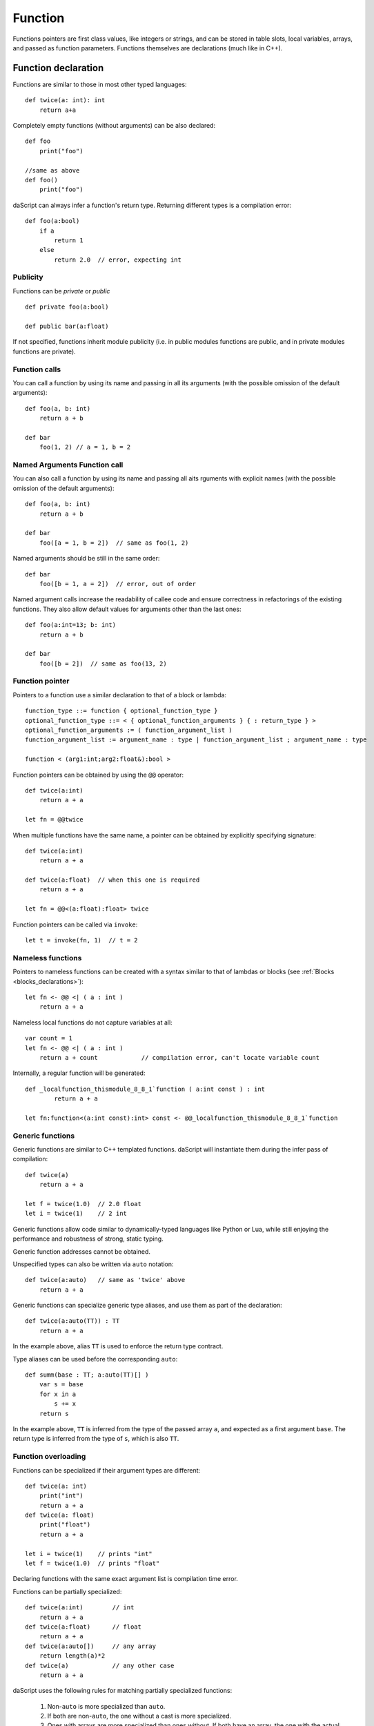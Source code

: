 .. _functions:

========
Function
========

.. index::
    single: Functions

Functions pointers are first class values, like integers or strings, and can be stored in table slots,
local variables, arrays, and passed as function parameters.
Functions themselves are declarations (much like in C++).

--------------------
Function declaration
--------------------

.. index::
    single: Function Declaration

Functions are similar to those in most other typed languages::

    def twice(a: int): int
        return a+a

Completely empty functions (without arguments) can be also declared::

    def foo
        print("foo")

    //same as above
    def foo()
        print("foo")

daScript can always infer a function's return type.
Returning different types is a compilation error::

    def foo(a:bool)
        if a
            return 1
        else
            return 2.0  // error, expecting int


^^^^^^^^^^^^^^^^^^^^^^^^^^^^^^^^^^^^
Publicity
^^^^^^^^^^^^^^^^^^^^^^^^^^^^^^^^^^^^

Functions can be `private` or `public` ::

    def private foo(a:bool)

    def public bar(a:float)

If not specified, functions inherit module publicity (i.e. in public modules functions are public,
and in private modules functions are private).

^^^^^^^^^^^^^^^^^^^^^^^^^^^^^^^^^^^^
Function calls
^^^^^^^^^^^^^^^^^^^^^^^^^^^^^^^^^^^^

You can call a function by using its name and passing in all its arguments (with the possible omission of the default arguments)::

    def foo(a, b: int)
        return a + b

    def bar
        foo(1, 2) // a = 1, b = 2

^^^^^^^^^^^^^^^^^^^^^^^^^^^^^^^^^^^^
Named Arguments Function call
^^^^^^^^^^^^^^^^^^^^^^^^^^^^^^^^^^^^

You can also call a function by using its name and passing all aits rguments with explicit names (with the possible omission of the default arguments)::

    def foo(a, b: int)
        return a + b

    def bar
        foo([a = 1, b = 2])  // same as foo(1, 2)

Named arguments should be still in the same order::

    def bar
        foo([b = 1, a = 2])  // error, out of order

Named argument calls increase the readability of callee code and ensure correctness in refactorings of the existing functions.
They also allow default values for arguments other than the last ones::

    def foo(a:int=13; b: int)
        return a + b

    def bar
        foo([b = 2])  // same as foo(13, 2)


^^^^^^^^^^^^^^^^^^^^^^^^^^^^^^^^^^^^
Function pointer
^^^^^^^^^^^^^^^^^^^^^^^^^^^^^^^^^^^^

Pointers to a function use a similar declaration to that of a block or lambda::

    function_type ::= function { optional_function_type }
    optional_function_type ::= < { optional_function_arguments } { : return_type } >
    optional_function_arguments := ( function_argument_list )
    function_argument_list := argument_name : type | function_argument_list ; argument_name : type

    function < (arg1:int;arg2:float&):bool >

Function pointers can be obtained by using the ``@@`` operator::

    def twice(a:int)
        return a + a

    let fn = @@twice

When multiple functions have the same name, a pointer can be obtained by explicitly specifying signature::

    def twice(a:int)
        return a + a

    def twice(a:float)  // when this one is required
        return a + a

    let fn = @@<(a:float):float> twice

Function pointers can be called via ``invoke``::

    let t = invoke(fn, 1)  // t = 2

^^^^^^^^^^^^^^^^^^^^^^^^^^^^^^^^^^^^
Nameless functions
^^^^^^^^^^^^^^^^^^^^^^^^^^^^^^^^^^^^

Pointers to nameless functions can be created with a syntax
similar to that of lambdas or blocks (see :ref:`Blocks <blocks_declarations>`)::

    let fn <- @@ <| ( a : int )
        return a + a

Nameless local functions do not capture variables at all::

    var count = 1
    let fn <- @@ <| ( a : int )
        return a + count            // compilation error, can't locate variable count

Internally, a regular function will be generated::

    def _localfunction_thismodule_8_8_1`function ( a:int const ) : int
            return a + a

    let fn:function<(a:int const):int> const <- @@_localfunction_thismodule_8_8_1`function

^^^^^^^^^^^^^^^^^^^^^^^^^^^^^^^^^^^^
Generic functions
^^^^^^^^^^^^^^^^^^^^^^^^^^^^^^^^^^^^

Generic functions are similar to C++ templated functions.
daScript will instantiate them during the infer pass of compilation::

    def twice(a)
        return a + a

    let f = twice(1.0)  // 2.0 float
    let i = twice(1)    // 2 int

Generic functions allow code similar to dynamically-typed languages like Python or Lua,
while still enjoying the performance and robustness of strong, static typing.

Generic function addresses cannot be obtained.

Unspecified types can also be written via ``auto`` notation::

    def twice(a:auto)   // same as 'twice' above
        return a + a

Generic functions can specialize generic type aliases, and use them as part of the declaration::

    def twice(a:auto(TT)) : TT
        return a + a

In the example above, alias ``TT`` is used to enforce the return type contract.

Type aliases can be used before the corresponding ``auto``::

    def summ(base : TT; a:auto(TT)[] )
        var s = base
        for x in a
            s += x
        return s

In the example above, ``TT`` is inferred from the type of the passed array ``a``, and expected as a first argument ``base``.
The return type is inferred from the type of ``s``, which is also ``TT``.

^^^^^^^^^^^^^^^^^^^^^^^^^^^^^^^^^^^^
Function overloading
^^^^^^^^^^^^^^^^^^^^^^^^^^^^^^^^^^^^

Functions can be specialized if their argument types are different::

    def twice(a: int)
        print("int")
        return a + a
    def twice(a: float)
        print("float")
        return a + a

    let i = twice(1)    // prints "int"
    let f = twice(1.0)  // prints "float"

Declaring functions with the same exact argument list is compilation time error.

Functions can be partially specialized::

    def twice(a:int)        // int
        return a + a
    def twice(a:float)      // float
        return a + a
    def twice(a:auto[])     // any array
        return length(a)*2
    def twice(a)            // any other case
        return a + a

daScript uses the following rules for matching partially specialized functions:

    1. Non-``auto`` is more specialized than ``auto``.
    2. If both are non-``auto``, the one without a cast is more specialized.
    3. Ones with arrays are more specialized than ones without. If both have an array, the one with the actual value is more specialized than the one without.
    4. Ones with a base type of auto\alias are less specialized. If both are auto\alias, it is assumed that they have the same level of specialization.
    5. For pointers and arrays, the subtypes are compared.
    6. For tables, tuples and variants, subtypes are compared, and all must be the same or equally specialized.
    7. For functions, blocks, or lambdas, subtypes and return types are compared, and all must be the same or equally specialized.

When matching functions, daScript picks the ones which are most specialized and sorts by substitute distance.
Substitute distance is increased by 1 for each argument if a cast is required for the LSP (Liskov substitution principle).
At the end, the function with the least distance is picked. If more than one function is left for picking, a compilation error is reported.

Function specialization can be limited by contracts (contract macros)::

    [expect_any_array(blah)]  // array<foo>, [], or dasvector`.... or similar
    def print_arr ( blah )
        for i in range(length(blah))
            print("{blah[i]}\n")

In the example above, only arrays will be matched.

Its possible to do boolean logic operations on the contracts::

    [expect_any_tuple(blah) || expect_any_variant(blah)]
    def print_blah ...

In the example above print_blah will accept any tuple or variant.
Available logic operations are `!`, `&&`, `||` and `^^`.

LSP can be explicitly prohibited for a particular function argument via the `explicit` keyword::

    def foo ( a : Foo explicit ) // will accept Foo, but not any subtype of Foo

^^^^^^^^^^^^^^^^^^
Default Parameters
^^^^^^^^^^^^^^^^^^

.. index::
    single: Function Default Parameters

daScript's functions can have default parameters.

A function with default parameters is declared as follows: ::

    def test(a, b: int; c: int = 1; d: int = 1)
        return a + b + c + d

When the function *test* is invoked and the parameters `c` or `d` are not specified,
the compiler will generate a call with default value to the unspecified parameter. A default parameter can be
any valid compile-time const daScript expression. The expression is evaluated at compile-time.

It is valid to declare default values for arguments other than the last one::

    def test(c: int = 1; d: int = 1; a, b: int) // valid!
        return a + b + c + d

Calling such functions with default arguments requires a named arguments call::

    test(2, 3)           // invalid call, a,b parameters are missing
    test([a = 2, b = 3]) // valid call

Default arguments can be combined with overloading::

    def test(c: int = 1; d: int = 1; a, b: int)
        return a + b + c + d
    def test(a, b: int) // now test(2, 3) is valid call
        return test([a = a, b = b])

---------------
OOP-style calls
---------------

There are no methods or function members of structs in daScript.
However, code can be easily written "OOP style" by using the right pipe operator ``|>``::

    struct Foo
        x, y: int = 0

    def setXY(var thisFoo: Foo; x, y: int)
        thisFoo.x = x
        thisFoo.y = y
    ...
    var foo:Foo
    foo |> setXY(10, 11)   // this is syntactic sugar for setXY(foo, 10, 11)
    setXY(foo, 10, 11)     // exactly same as above line


(see :ref:`Structs <structs>`).

---------------------------------------------
Tail Recursion
---------------------------------------------

.. index::
    single: Tail Recursion

Tail recursion is a method for partially transforming recursion in a program into
iteration: it applies when the recursive calls in a function are the last executed
statements in that function (just before the return).

Currently, daScript doesn't support tail recursion.
It is implied that a daScript function always returns.

---------------------------------------------
Operator Overloading
---------------------------------------------

daScript allows you to overload operators, which means that you can define custom behavior for operators when used with your own data types.
To overload an operator, you need to define a special function with the name of the operator you want to overload. Here's the syntax::

    def operator <operator>(<arguments>) : <return_type>
        # Implementation here

In this syntax, <operator> is the name of the operator you want to overload (e.g. +, -, *, /, ==, etc.),
<arguments> are the parameters that the operator function takes, and <return_type> is the return type of the operator function.

For example, here's how you could overload the == operator for a custom struct called iVec2::

    struct iVec2:
        x, y: int

    def operator==(a, b: iVec2)
        return (a.x == b.x) && (a.y == b.y)

In this example, we define a structure called iVec2 with two integer fields (x and y).

We then define an operator== function that takes two parameters (a and b) of type iVec2. This function returns a bool value indicating whether a and b are equal.
The implementation checks whether the x and y components of a and b are equal using the == operator.

With this operator overloaded, you can now use the == operator to compare iVec2 objects, like this::

    let v1 = iVec2(1, 2)
    let v2 = iVec2(1, 2)
    let v3 = iVec2(3, 4)

    print("{v1==v2}") # prints "true"
    print("{v1==v3}") # prints "false"

In this example, we create three iVec2 objects and compare them using the == operator. The first comparison (v1 == v2) returns true because the x and y components of v1 and v2 are equal.
The second comparison (v1 == v3) returns false because the x and y components of v1 and v3 are not equal.

---------------------------------------------
Overloading the '.' and '?.' operators
---------------------------------------------

daScript allows you to overload the dot . operator, which is used to access fields of structure or a class.
To overload the dot . operator, you need to define a special function with the name operator `.` Here's the syntax::

    def operator.(<object>: <type>; <name>: string) : <return_type>
        # Implementation here

Alternatively you can specify field explicitly::

    def operator.<name> (<object>: <type>) : <return_type>
        # Implementation here

In this syntax, <object> is the object you want to access, <type> is the type of the object, <name> is the name of the field you want to access, and <return_type> is the return type of the operator function.

Operator ?. works in a similar way.

For example, here's how you could overload the dot . operator for a custom structure called Goo::

    struct Goo
        a: string

    def operator.(t: Goo, name: string) : string
        return "{name} = {t . . a}"

    def operator. length(t: Goo) : int
        return length(t . . a)

In this example, we define a struct called Goo with a string field called a.

We then define two operator. functions:

The first one takes two parameters (t and name) and returns a string value that contains the name of the field or method being accessed (name)
and the value of the a field of the Goo object (t.a).
The second one takes one parameter (t) and returns the length of the a field of the Goo object (t.a).
With these operators overloaded, you can now use the dot . operator to access fields and methods of a Goo object, like this::

    var g = [[Goo a ="hello"]]
    var field = g.a
    var length = g.length

In this example, we create an instance of the Goo struct and access its world field using the dot . operator.
The overloaded operator. function is called and returns the string "world = hello".
We also access the length property of the Goo object using the dot . operator.
The overloaded operator. length function is called and returns the length of the a field of the Goo object (5 in this case).

The . . syntax is used to access the fields of a structure or a class while bypassing overloaded operations.

---------------------------------------------
Overloading accessors
---------------------------------------------

daScript allows you to overload accessors, which means that you can define custom behavior for accessing fields of your own data types.
Here is an example of how to overload the accessor for a custom struct called Foo::

    struct Foo
        dir : float3
    def operator . length ( foo : Foo )
        return length(foo.dir)
    def operator . length := ( var foo:Foo; value:float )
        foo.dir = normalize(foo.dir) * value
    [export]
    def main
        var f = [[Foo dir=float3(1,2,3)]]
        print("length = {f.length} // {f}\n")
        f.length := 10.
        print("length = {f.length} // {f}\n")

It now has accessor `length` which can be used to get and set the length of the `dir` field.

Classes allow to overload accessors for properties as well::

    class Foo
        dir : float3
        def const operator . length
            return length(dir)
        def operator . length := ( value:float )
            dir = normalize(dir) * value